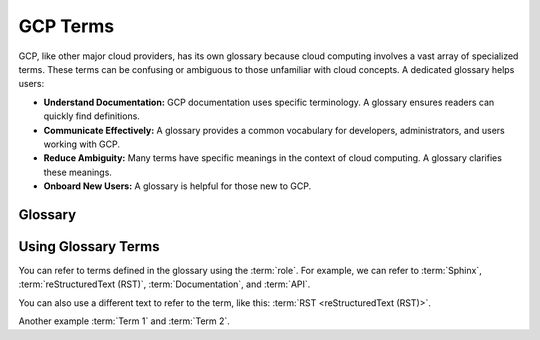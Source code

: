 GCP Terms
=========

GCP, like other major cloud providers, has its own glossary because cloud computing involves a vast array of specialized terms.  These terms can be confusing or ambiguous to those unfamiliar with cloud concepts. A dedicated glossary helps users:

-  **Understand Documentation:** GCP documentation uses specific terminology.  A glossary ensures readers can quickly find definitions.
-  **Communicate Effectively:** A glossary provides a common vocabulary for developers, administrators, and users working with GCP.
-  **Reduce Ambiguity:** Many terms have specific meanings in the context of cloud computing.  A glossary clarifies these meanings.
- **Onboard New Users:** A glossary is helpful for those new to GCP.

Glossary
--------

.. glossary::
    Data Sovereignty
        refre to the legal concept that data is subnect
        to the laws & regulations of the country where it resides.
        
        - Example: GDPR in EU

    Data residency
        refers to the physical location where the data is stored
        or processed.

    Another Term
        A longer definition for another term.  This shows how
        definitions can be wrapped to multiple lines.

    Sphinx
        Sphinx is a tool that makes it easy to create intelligent and beautiful
        documentation.  It is often used for Python projects.

    reStructuredText (RST)
        reStructuredText is a plain text markup language, often used with
        Sphinx.

    Documentation
        The set of documents that describe a software project,
        API, or other subject.

    API
        Application Programming Interface. A set of definitions
        and protocols for how software components should interact.

Using Glossary Terms
--------------------

You can refer to terms defined in the glossary using the :term:`role`.
For example, we can refer to :term:`Sphinx`, :term:`reStructuredText (RST)`,
:term:`Documentation`, and :term:`API`.

You can also use a different text to refer to the term, like this:
:term:`RST <reStructuredText (RST)>`.

Another example :term:`Term 1` and :term:`Term 2`.

